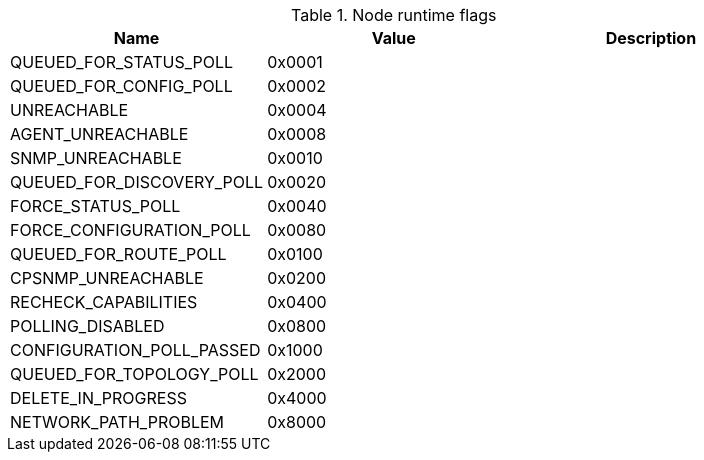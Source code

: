 [[node-runtime-flags]]
.Node runtime flags
|===
| Name | Value | Description

| QUEUED_FOR_STATUS_POLL
| 0x0001
|

| QUEUED_FOR_CONFIG_POLL
| 0x0002
|

| UNREACHABLE
| 0x0004
|

| AGENT_UNREACHABLE
| 0x0008
|

| SNMP_UNREACHABLE
| 0x0010
|

| QUEUED_FOR_DISCOVERY_POLL
| 0x0020
|

| FORCE_STATUS_POLL
| 0x0040
|

| FORCE_CONFIGURATION_POLL
| 0x0080
|

| QUEUED_FOR_ROUTE_POLL
| 0x0100
|

| CPSNMP_UNREACHABLE
| 0x0200
|

| RECHECK_CAPABILITIES
| 0x0400
|

| POLLING_DISABLED
| 0x0800
|

| CONFIGURATION_POLL_PASSED
| 0x1000
|

| QUEUED_FOR_TOPOLOGY_POLL
| 0x2000
|

| DELETE_IN_PROGRESS
| 0x4000
|

| NETWORK_PATH_PROBLEM
| 0x8000
|

|===
